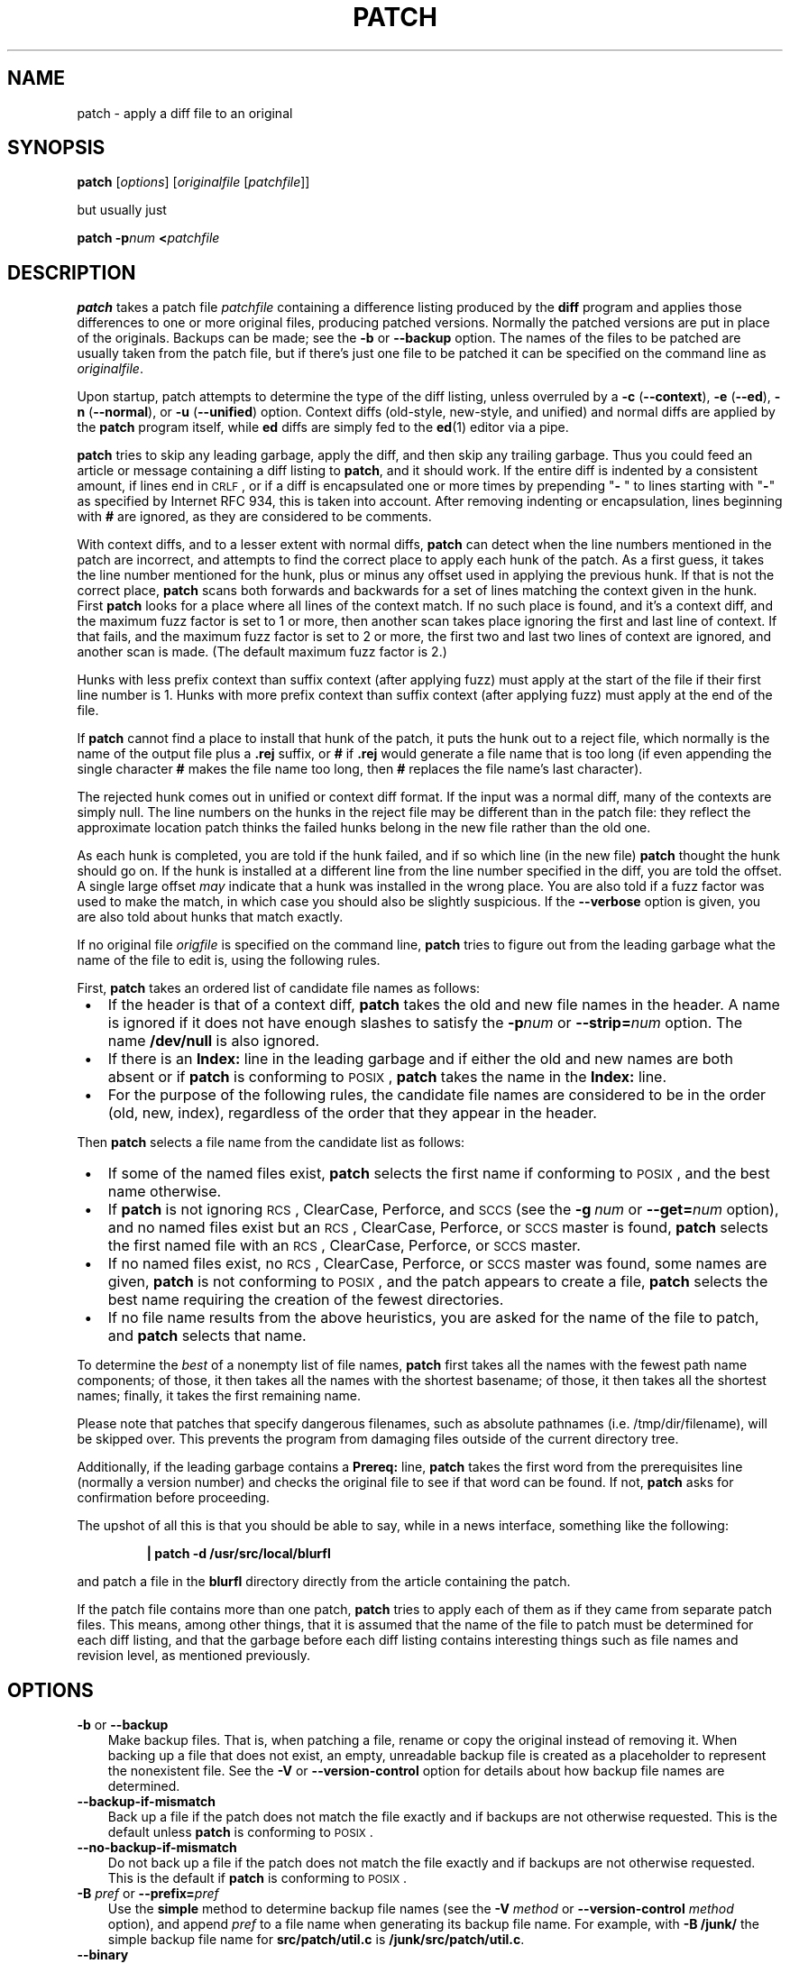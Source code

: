 .\" patch man page
.ds = \-\^\-
.de Sp
.if t .sp .3
.if n .sp
..
.TH PATCH 1 "" GNU
.SH NAME
patch \- apply a diff file to an original
.SH SYNOPSIS
.B patch
.RI [ options ]
.RI [ originalfile
.RI [ patchfile ]]
.Sp
but usually just
.Sp
.BI "patch \-p" "num"
.BI < patchfile
.SH DESCRIPTION
.B patch
takes a patch file
.I patchfile
containing a difference listing produced by the
.B diff
program and applies those differences to one or more original files,
producing patched versions.
Normally the patched versions are put in place of the originals.
Backups can be made; see the
.B \-b
or
.B \*=backup
option.
The names of the files to be patched are usually taken from the patch file,
but if there's just one file to be patched it can be specified on the
command line as
.IR originalfile .
.PP
Upon startup, patch attempts to determine the type of the diff listing,
unless overruled by a
\fB\-c\fP (\fB\*=context\fP),
\fB\-e\fP (\fB\*=ed\fP),
\fB\-n\fP (\fB\*=normal\fP),
or
\fB\-u\fP (\fB\*=unified\fP)
option.
Context diffs (old-style, new-style, and unified) and
normal diffs are applied by the
.B patch
program itself, while
.B ed
diffs are simply fed to the
.BR ed (1)
editor via a pipe.
.PP
.B patch
tries to skip any leading garbage, apply the diff,
and then skip any trailing garbage.
Thus you could feed an article or message containing a
diff listing to
.BR patch ,
and it should work.
If the entire diff is indented by a consistent amount, if lines end in \s-1CRLF\s0,
or if a diff is encapsulated one or more times by prepending
"\fB\- \fP" to lines starting with "\fB\-\fP" as specified by Internet RFC 934,
this is taken into account.
After removing indenting or encapsulation,
lines beginning with
.B #
are ignored, as they are considered to be comments.
.PP
With context diffs, and to a lesser extent with normal diffs,
.B patch
can detect when the line numbers mentioned in the patch are incorrect,
and attempts to find the correct place to apply each hunk of the patch.
As a first guess, it takes the line number mentioned for the hunk, plus or
minus any offset used in applying the previous hunk.
If that is not the correct place,
.B patch
scans both forwards and backwards for a set of lines matching the context
given in the hunk.
First
.B patch
looks for a place where all lines of the context match.
If no such place is found, and it's a context diff, and the maximum fuzz factor
is set to 1 or more, then another scan takes place ignoring the first and last
line of context.
If that fails, and the maximum fuzz factor is set to 2 or more,
the first two and last two lines of context are ignored,
and another scan is made.
(The default maximum fuzz factor is 2.)
.PP
Hunks with less prefix context than suffix context (after applying fuzz)
must apply at the start of the file if their first line number is\ 1.  Hunks
with more prefix context than suffix context (after applying fuzz) must apply
at the end of the file.
.PP
If
.B patch
cannot find a place to install that hunk of the patch, it puts the
hunk out to a reject file, which normally is the name of the output file
plus a
.B \&.rej
suffix, or
.B #
if
.B \&.rej
would generate a file name that is too long
(if even appending the single character
.B #
makes the file name too long, then
.B #
replaces the file name's last character).
.PP
The rejected hunk comes out in unified or context diff format.
If the input was a normal diff, many of the contexts are simply null.
The line numbers on the hunks in the reject file may be different than
in the patch file: they reflect the approximate location patch thinks the
failed hunks belong in the new file rather than the old one.
.PP
As each hunk is completed, you are told if the hunk
failed, and if so which line (in the new file)
.B patch
thought the hunk should go on.
If the hunk is installed at a different line
from the line number specified in the diff, you
are told the offset.
A single large offset
.I may
indicate that a hunk was installed in the
wrong place.
You are also told if a fuzz factor was used to make the match, in which
case you should also be slightly suspicious.
If the
.B \*=verbose
option is given, you are also told about hunks that match exactly.
.PP
If no original file
.I origfile
is specified on the command line,
.B patch
tries to figure out from the leading garbage what the name of the file
to edit is, using the following rules.
.LP
First,
.B patch
takes an ordered list of candidate file names as follows:
.TP 3
.B " \(bu"
If the header is that of a context diff,
.B patch
takes the old and new file names in the header.
A name is ignored if it does not have enough slashes to satisfy the
.BI \-p num
or
.BI \*=strip= num
option.
The name
.B /dev/null
is also ignored.
.TP
.B " \(bu"
If there is an
.B Index:\&
line in the leading garbage
and if either the old and new names are both absent or if
.B patch
is conforming to \s-1POSIX\s0,
.B patch
takes the name in the
.B Index:\&
line.
.TP
.B " \(bu"
For the purpose of the following rules,
the candidate file names are considered to be in the order (old, new, index),
regardless of the order that they appear in the header.
.LP
Then
.B patch
selects a file name from the candidate list as follows:
.TP 3
.B " \(bu"
If some of the named files exist,
.B patch
selects the first name if conforming to \s-1POSIX\s0,
and the best name otherwise.
.TP
.B " \(bu"
If
.B patch
is not ignoring \s-1RCS\s0, ClearCase, Perforce, and \s-1SCCS\s0 (see the
.BI "\-g\ " num
or
.BI \*=get= num
option), and no named files exist
but an \s-1RCS\s0, ClearCase, Perforce, or \s-1SCCS\s0 master is found,
.B patch
selects the first named file
with an \s-1RCS\s0, ClearCase, Perforce, or \s-1SCCS\s0 master.
.TP
.B " \(bu"
If no named files exist,
no \s-1RCS\s0, ClearCase, Perforce, or \s-1SCCS\s0 master was found,
some names are given,
.B patch
is not conforming to \s-1POSIX\s0,
and the patch appears to create a file,
.B patch
selects the best name requiring the creation of the fewest directories.
.TP
.B " \(bu"
If no file name results from the above heuristics, you are asked
for the name of the file to patch, and
.B patch
selects that name.
.LP
To determine the
.I best
of a nonempty list of file names,
.B patch
first takes all the names with the fewest path name components;
of those, it then takes all the names with the shortest basename;
of those, it then takes all the shortest names;
finally, it takes the first remaining name.
.PP
Please note that patches that specify dangerous filenames, such as
absolute pathnames (i.e. /tmp/dir/filename), will be skipped over.
This prevents the program from damaging files outside of the
current directory tree.
.PP
Additionally, if the leading garbage contains a
.B Prereq:\&
line,
.B patch
takes the first word from the prerequisites line (normally a version
number) and checks the original file to see if that word can be found.
If not,
.B patch
asks for confirmation before proceeding.
.PP
The upshot of all this is that you should be able to say, while in a news
interface, something like the following:
.Sp
.RS
\fB| patch \-d /usr/src/local/blurfl\fP
.RE
.Sp
and patch a file in the
.B blurfl
directory directly from the article containing
the patch.
.PP
If the patch file contains more than one patch,
.B patch
tries to apply each of them as if they came from separate patch files.
This means, among other things, that it is assumed that the name of the file
to patch must be determined for each diff listing,
and that the garbage before each diff listing
contains interesting things such as file names and revision level, as
mentioned previously.
.SH OPTIONS
.TP 3
\fB\-b\fP  or  \fB\*=backup\fP
Make backup files.
That is, when patching a file,
rename or copy the original instead of removing it.
When backing up a file that does not exist,
an empty, unreadable backup file is created
as a placeholder to represent the nonexistent file.
See the
.B \-V
or
.B \*=version\-control
option for details about how backup file names are determined.
.TP
.B \*=backup\-if\-mismatch
Back up a file if the patch does not match the file exactly
and if backups are not otherwise requested.
This is the default unless
.B patch
is conforming to \s-1POSIX\s0.
.TP
.B \*=no\-backup\-if\-mismatch
Do not back up a file if the patch does not match the file exactly
and if backups are not otherwise requested.
This is the default if
.B patch
is conforming to \s-1POSIX\s0.
.TP
\fB\-B\fP \fIpref\fP  or  \fB\*=prefix=\fP\fIpref\fP
Use the
.B simple
method to determine backup file names (see the
.BI "\-V " method
or
.BI "\*=version\-control " method
option), and append
.I pref
to a file name when generating its backup file name.
For example, with
.B "\-B\ /junk/"
the simple backup file name for
.B src/patch/util.c
is
.BR /junk/src/patch/util.c .
.TP
\fB\*=binary\fP
Write all files in binary mode, except for standard output and
.BR /dev/tty .
When reading, disable the heuristic for transforming CRLF line endings into LF
line endings.  This option is needed on \s-1POSIX\s0 systems when applying patches
generated on non-\s-1POSIX\s0 systems to non-\s-1POSIX\s0 files.
(On \s-1POSIX\s0 systems, file reads and writes never transform line
endings. On Windows, reads and writes do transform line endings by default,
and patches should be generated by
.B "diff\ \*=binary"
when line endings are significant.)
.TP
\fB\-c\fP  or  \fB\*=context\fP
Interpret the patch file as a ordinary context diff.
.TP
\fB\-d\fP \fIdir\fP  or  \fB\*=directory=\fP\fIdir\fP
Change to the directory
.I dir
immediately, before doing
anything else.
.TP
\fB\-D\fP \fIdefine\fP  or  \fB\*=ifdef=\fP\fIdefine\fP
Use the
.BR #ifdef " .\|.\|. " #endif
construct to mark changes, with
.I define
as the differentiating symbol.
.TP
.B "\*=dry\-run"
Print the results of applying the patches without actually changing any files.
.TP
\fB\-e\fP  or  \fB\*=ed\fP
Interpret the patch file as an
.B ed
script.
.TP
\fB\-E\fP  or  \fB\*=remove\-empty\-files\fP
Remove output files that are empty after the patches have been applied.
Normally this option is unnecessary, since
.B patch
can examine the time stamps on the header to determine whether a file
should exist after patching.
However, if the input is not a context diff or if
.B patch
is conforming to \s-1POSIX\s0,
.B patch
does not remove empty patched files unless this option is given.
When
.B patch
removes a file, it also attempts to remove any empty ancestor directories.
.TP
\fB\-f\fP  or  \fB\*=force\fP
Assume that the user knows exactly what he or she is doing, and do not
ask any questions.  Skip patches whose headers
do not say which file is to be patched; patch files even though they have the
wrong version for the
.B Prereq:\&
line in the patch; and assume that
patches are not reversed even if they look like they are.
This option does not suppress commentary; use
.B \-s
for that.
.TP
\fB\-F\fP \fInum\fP  or  \fB\*=fuzz=\fP\fInum\fP
Set the maximum fuzz factor.
This option only applies to diffs that have context, and causes
.B patch
to ignore up to that many lines of context in looking for places to install a hunk.
Note that a larger fuzz factor increases the odds of a faulty patch.
The default fuzz factor is 2.  A fuzz factor greater than or equal to the
number of lines of context in the context diff, ordinarily 3, ignores all
context.
.TP
\fB\-g\fP \fInum\fP  or  \fB\*=get=\fP\fInum\fP
This option controls
.BR patch 's
actions when a file is under \s-1RCS\s0 or \s-1SCCS\s0 control,
and does not exist or is read-only and matches the default version,
or when a file is under ClearCase or Perforce control and does not exist.
If
.I num
is positive,
.B patch
gets (or checks out) the file from the revision control system; if zero,
.B patch
ignores \s-1RCS\s0, ClearCase, Perforce, and \s-1SCCS\s0
and does not get the file; and if negative,
.B patch
asks the user whether to get the file.
The default value of this option is given by the value of the
.B PATCH_GET
environment variable if it is set; if not, the default value is zero.
.TP
.B "\*=help"
Print a summary of options and exit.
.TP
\fB\-i\fP \fIpatchfile\fP  or  \fB\*=input=\fP\fIpatchfile\fP
Read the patch from
.IR patchfile .
If
.I patchfile
is
.BR \- ,
read from standard input, the default.
.TP
\fB\-l\fP  or  \fB\*=ignore\-whitespace\fP
Match patterns loosely, in case tabs or spaces
have been munged in your files.
Any sequence of one or more blanks in the patch file matches any sequence
in the original file, and sequences of blanks at the ends of lines are ignored.
Normal characters must still match exactly.
Each line of the context must still match a line in the original file.
.TP
\fB\*=merge\fP or \fB\*=merge=merge\fP or \fB\*=merge=diff3\fP
Merge a patch file into the original files similar to \fBdiff3\fP(1) or
\fBmerge\fP(1).  If a conflict is found, \fBpatch\fP outputs a warning and
brackets the conflict with \fB<<<<<<<\fP and \fB>>>>>>>\fP lines.
A typical conflict will look like this:
.LP
.RS
.nf
.B <<<<<<<
.I lines from the original file
.B |||||||
.I original lines from the patch
.B =======
.I new lines from the patch
.B >>>>>>>
.RE
.fi
.IP "" 3
The optional argument of \fB\*=merge\fP determines the output format for
conflicts: the diff3 format shows the \fB|||||||\fP section with the original
lines from the patch; in the merge format, this section is missing.  The merge
format is the default.

This option implies \fB\*=forward\fP and does not take the
\fB--fuzz\fR=\fInum\fP option into account.
.TP
\fB\-n\fP  or  \fB\*=normal\fP
Interpret the patch file as a normal diff.
.TP
\fB\-N\fP  or  \fB\*=forward\fP
When a patch does not apply, patch usually checks if the patch looks like it
has been applied already by trying to reverse-apply the first hunk.  The
\fB\*=forward\fP option prevents that.  See also
.BR \-R .
.TP
\fB\-o\fP \fIoutfile\fP  or  \fB\*=output=\fP\fIoutfile\fP
Send output to
.I outfile
instead of patching files in place.
Do not use this option if
.I outfile
is one of the files to be patched.
When \fIoutfile\fP is \fB\-\fP, send output to standard output, and send any
messages that would usually go to standard output to standard error.
.TP
\fB\-p\fP\fInum\fP  or  \fB\*=strip\fP\fB=\fP\fInum\fP
Strip the smallest prefix containing
.I num
leading slashes from each file name found in the patch file.
A sequence of one or more adjacent slashes is counted as a single slash.
This controls how file names found in the patch file are treated, in case
you keep your files in a different directory than the person who sent
out the patch.
For example, supposing the file name in the patch file was
.Sp
.RS
\fB/u/howard/src/blurfl/blurfl.c\fP
.RE
.Sp
setting
.B \-p0
gives the entire file name unmodified,
.B \-p1
gives
.Sp
.RS
\fBu/howard/src/blurfl/blurfl.c\fP
.RE
.Sp
without the leading slash,
.B \-p4
gives
.Sp
.RS
\fBblurfl/blurfl.c\fP
.RE
.Sp
and not specifying
.B \-p
at all just gives you \fBblurfl.c\fP.
Whatever you end up with is looked for either in the current directory,
or the directory specified by the
.B \-d
option.
.TP
.B \*=posix
Conform more strictly to the \s-1POSIX\s0 standard, as follows.
.RS
.TP 3
.B " \(bu"
Take the first existing file from the list (old, new, index)
when intuiting file names from diff headers.
.TP
.B " \(bu"
Do not remove files that are empty after patching.
.TP
.B " \(bu"
Do not ask whether to get files from \s-1RCS\s0, ClearCase, Perforce,
or \s-1SCCS\s0.
.TP
.B " \(bu"
Require that all options precede the files in the command line.
.TP
.B " \(bu"
Do not backup files when there is a mismatch.
.RE
.TP
.BI \*=quoting\-style= word
Use style
.I word
to quote output names.
The
.I word
should be one of the following:
.RS
.TP
.B literal
Output names as-is.
.TP
.B shell
Quote names for the shell if they contain shell metacharacters or would
cause ambiguous output.
.TP
.B shell-always
Quote names for the shell, even if they would normally not require quoting.
.TP
.B c
Quote names as for a C language string.
.TP
.B escape
Quote as with
.B c
except omit the surrounding double-quote characters.
.LP
You can specify the default value of the
.B \*=quoting\-style
option with the environment variable
.BR QUOTING_STYLE .
If that environment variable is not set, the default value is
.BR shell .
.RE
.TP
\fB\-r\fP \fIrejectfile\fP  or  \fB\*=reject\-file=\fP\fIrejectfile\fP
Put rejects into
.I rejectfile
instead of the default
.B \&.rej
file.  When \fIrejectfile\fP is \fB\-\fP, discard rejects.
.TP
\fB\-R\fP  or  \fB\*=reverse\fP
Assume that this patch was created with the old and new files swapped.
(Yes, I'm afraid that does happen occasionally, human nature being what it
is.)
.B patch
attempts to swap each hunk around before applying it.
Rejects come out in the swapped format.
The
.B \-R
option does not work with
.B ed
diff scripts because there is too little
information to reconstruct the reverse operation.
.Sp
If the first hunk of a patch fails,
.B patch
reverses the hunk to see if it can be applied that way.
If it can, you are asked if you want to have the
.B \-R
option set.
If it can't, the patch continues to be applied normally.
(Note: this method cannot detect a reversed patch if it is a normal diff
and if the first command is an append (i.e. it should have been a delete)
since appends always succeed, due to the fact that a null context matches
anywhere.
Luckily, most patches add or change lines rather than delete them, so most
reversed normal diffs begin with a delete, which fails, triggering
the heuristic.)
.TP
\fB\*=read\-only=\fP\fIbehavior\fP
Behave as requested when trying to modify a read-only file: \fBignore\fP the
potential problem, \fBwarn\fP about it (the default), or \fBfail\fP.
.TP
\fB\*=reject\-format=\fP\fIformat\fP
Produce reject files in the specified \fIformat\fP (either \fBcontext\fP or
\fBunified\fP).  Without this option, rejected hunks come out in unified diff
format if the input patch was of that format, otherwise in ordinary context
diff form.
.TP
\fB\-s\fP  or  \fB\*=silent\fP  or  \fB\*=quiet\fP
Work silently, unless an error occurs.
.TP
\fB\*=follow\-symlinks\fP
When looking for input files, follow symbolic links.  Replaces the symbolic
links, instead of modifying the files the symbolic links point to.  Git-style
patches to symbolic links will no longer apply.  This option exists for
backwards compatibility with previous versions of patch; its use is
discouraged.
.TP
\fB\-t\fP  or  \fB\*=batch\fP
Suppress questions like
.BR \-f ,
but make some different assumptions:
skip patches whose headers do not contain file names (the same as \fB\-f\fP);
skip patches for which the file has the wrong version for the
.B Prereq:\&
line
in the patch; and assume that patches are reversed if they look like
they are.
.TP
\fB\-T\fP  or  \fB\*=set\-time\fP
Set the modification and access times of patched files from time stamps
given in context diff headers.  Unless specified in the time stamps,
assume that the context diff headers use local time.
.Sp
Use of this option with time stamps that do not include time zones is
not recommended, because patches using local time cannot easily be used
by people in other time zones, and because local time stamps are
ambiguous when local clocks move backwards during daylight-saving time
adjustments.  Make sure that time stamps include time zones, or generate
patches with \s-1UTC\s0 and use the
.B \-Z
or
.B \*=set\-utc
option instead.
.TP
\fB\-u\fP  or  \fB\*=unified\fP
Interpret the patch file as a unified context diff.
.TP
\fB\-v\fP  or  \fB\*=version\fP
Print out
.BR patch 's
revision header and patch level, and exit.
.TP
\fB\-V\fP \fImethod\fP  or  \fB\*=version\-control=\fP\fImethod\fP
Use
.I method
to determine
backup file names.  The method can also be given by the
.B PATCH_VERSION_CONTROL
(or, if that's not set, the
.BR VERSION_CONTROL )
environment variable, which is overridden by this option.
The method does not affect whether backup files are made;
it affects only the names of any backup files that are made.
.Sp
The value of
.I method
is like the \s-1GNU\s0
Emacs `version-control' variable;
.B patch
also recognizes synonyms that
are more descriptive.  The valid values for
.I method
are (unique abbreviations are
accepted):
.RS
.TP 3
\fBexisting\fP  or  \fBnil\fP
Make numbered backups of files that already have them,
otherwise simple backups.
This is the default.
.TP
\fBnumbered\fP  or  \fBt\fP
Make numbered backups.  The numbered backup file name for
.I F
is
.IB F .~ N ~
where
.I N
is the version number.
.TP
\fBsimple\fP  or  \fBnever\fP
Make simple backups.
The
.B \-B
or
.BR \*=prefix ,
.B \-Y
or
.BR \*=basename\-prefix ,
and
.B \-z
or
.BR \*=suffix
options specify the simple backup file name.
If none of these options are given, then a simple backup suffix is used;
it is the value of the
.B SIMPLE_BACKUP_SUFFIX
environment variable if set, and is
.B \&.orig
otherwise.
.PP
With numbered or simple backups,
if the backup file name is too long, the backup suffix
.B ~
is used instead; if even appending
.B ~
would make the name too long, then
.B ~
replaces the last character of the file name.
.RE
.TP
\fB\*=verbose\fP
Output extra information about the work being done.
.TP
\fB\-x\fP \fInum\fP  or  \fB\*=debug=\fP\fInum\fP
Set internal debugging flags of interest only to
.B patch
patchers.
.TP
\fB\-Y\fP \fIpref\fP  or  \fB\*=basename\-prefix=\fP\fIpref\fP
Use the
.B simple
method to determine backup file names (see the
.BI "\-V " method
or
.BI "\*=version\-control " method
option), and prefix
.I pref
to the basename of a file name when generating its backup file name.
For example, with
.B "\-Y\ .del/"
the simple backup file name for
.B src/patch/util.c
is
.BR src/patch/.del/util.c .
.TP
\fB\-z\fP \fIsuffix\fP  or  \fB\*=suffix=\fP\fIsuffix\fP
Use the
.B simple
method to determine backup file names (see the
.BI "\-V " method
or
.BI "\*=version\-control " method
option), and use
.I suffix
as the suffix.
For example, with
.B "\-z\ -"
the backup file name for
.B src/patch/util.c
is
.BR src/patch/util.c- .
.TP
\fB\-Z\fP  or  \fB\*=set\-utc\fP
Set the modification and access times of patched files from time stamps
given in context diff headers. Unless specified in the time stamps,
assume that the context diff headers use Coordinated Universal Time
(\s-1UTC\s0, often known as \s-1GMT\s0).  Also see the
.B \-T
or
.B \*=set\-time
option.
.Sp
The
.B \-Z
or
.B \*=set\-utc
and
.B \-T
or
.B \*=set\-time
options normally refrain from setting a file's time if the file's original time
does not match the time given in the patch header, or if its
contents do not match the patch exactly.  However, if the
.B \-f
or
.B \*=force
option is given, the file time is set regardless.
.Sp
Due to the limitations of
.B diff
output format, these options cannot update the times of files whose
contents have not changed.  Also, if you use these options, you should remove
(e.g. with
.BR "make\ clean" )
all files that depend on the patched files, so that later invocations of
.B make
do not get confused by the patched files' times.
.SH ENVIRONMENT
.TP 3
.B PATCH_GET
This specifies whether
.B patch
gets missing or read-only files from \s-1RCS\s0, ClearCase, Perforce,
or \s-1SCCS\s0
by default; see the
.B \-g
or
.B \*=get
option.
.TP
.B POSIXLY_CORRECT
If set,
.B patch
conforms more strictly to the \s-1POSIX\s0 standard by default:
see the
.B \*=posix
option.
.TP
.B QUOTING_STYLE
Default value of the
.B \*=quoting\-style
option.
.TP
.B SIMPLE_BACKUP_SUFFIX
Extension to use for simple backup file names instead of
.BR \&.orig .
.TP
\fBTMPDIR\fP, \fBTMP\fP, \fBTEMP\fP
Directory to put temporary files in;
.B patch
uses the first environment variable in this list that is set.
If none are set, the default is system-dependent;
it is normally
.B /tmp
on Unix hosts.
.TP
\fBVERSION_CONTROL\fP or \fBPATCH_VERSION_CONTROL\fP
Selects version control style; see the
.B \-v
or
.B \*=version\-control
option.
.SH FILES
.TP 3
.IB $TMPDIR "/p*"
temporary files
.TP
.B /dev/tty
controlling terminal; used to get answers to questions asked of the user
.SH "SEE ALSO"
.BR diff (1),
.BR ed (1),
.BR merge (1).
.Sp
Marshall T. Rose and Einar A. Stefferud,
Proposed Standard for Message Encapsulation,
Internet RFC 934 <URL:ftp://ftp.isi.edu/in-notes/rfc934.txt> (1985-01).
.SH "NOTES FOR PATCH SENDERS"
There are several things you should bear in mind if you are going to
be sending out patches.
.PP
Create your patch systematically.
A good method is the command
.BI "diff\ \-Naur\ " "old\ new"
where
.I old
and
.I new
identify the old and new directories.
The names
.I old
and
.I new
should not contain any slashes.
The
.B diff
command's headers should have dates
and times in Universal Time using traditional Unix format,
so that patch recipients can use the
.B \-Z
or
.B \*=set\-utc
option.
Here is an example command, using Bourne shell syntax:
.Sp
.RS
\fBLC_ALL=C TZ=UTC0 diff \-Naur gcc\-2.7 gcc\-2.8\fP
.RE
.PP
Tell your recipients how to apply the patch
by telling them which directory to
.B cd
to, and which
.B patch
options to use.  The option string
.B "\-Np1"
is recommended.
Test your procedure by pretending to be a recipient and applying
your patch to a copy of the original files.
.PP
You can save people a lot of grief by keeping a
.B patchlevel.h
file which is patched to increment the patch level
as the first diff in the patch file you send out.
If you put a
.B Prereq:\&
line in with the patch, it won't let them apply
patches out of order without some warning.
.PP
You can create a file by sending out a diff that compares
.B /dev/null
or an empty file dated the Epoch (1970-01-01 00:00:00 \s-1UTC\s0)
to the file you want to create.
This only works if the file you want to create doesn't exist already in
the target directory.
Conversely, you can remove a file by sending out a context diff that compares
the file to be deleted with an empty file dated the Epoch.
The file will be removed unless
.B patch
is conforming to \s-1POSIX\s0 and the
.B \-E
or
.B \*=remove\-empty\-files
option is not given.
An easy way to generate patches that create and remove files
is to use \s-1GNU\s0
.BR diff 's
.B \-N
or
.B \*=new\-file
option.
.PP
If the recipient is supposed to use the
.BI \-p N
option, do not send output that looks like this:
.Sp
.RS
.ft CW
.ne 3
diff \-Naur v2.0.29/prog/README prog/README
.br
\-\^\-\^\- v2.0.29/prog/README   Mon Mar 10 15:13:12 1997
.br
+\^+\^+ prog/README   Mon Mar 17 14:58:22 1997
.ft
.RE
.Sp
because the two file names have different numbers of slashes,
and different versions of
.B patch
interpret the file names differently.
To avoid confusion, send output that looks like this instead:
.Sp
.RS
.ft CW
.ne 3
diff \-Naur v2.0.29/prog/README v2.0.30/prog/README
.br
\-\^\-\^\- v2.0.29/prog/README   Mon Mar 10 15:13:12 1997
.br
+\^+\^+ v2.0.30/prog/README   Mon Mar 17 14:58:22 1997
.ft
.RE
.Sp
.PP
Avoid sending patches that compare backup file names like
.BR README.orig ,
since this might confuse
.B patch
into patching a backup file instead of the real file.
Instead, send patches that compare the same base file names
in different directories, e.g.\&
.B old/README
and
.BR new/README .
.PP
Take care not to send out reversed patches, since it makes people wonder
whether they already applied the patch.
.PP
Try not to have your patch modify derived files
(e.g. the file
.B configure
where there is a line
.B "configure: configure.in"
in your makefile), since the recipient should be
able to regenerate the derived files anyway.
If you must send diffs of derived files,
generate the diffs using \s-1UTC\s0,
have the recipients apply the patch with the
.B \-Z
or
.B \*=set\-utc
option, and have them remove any unpatched files that depend on patched files
(e.g. with
.BR "make\ clean" ).
.PP
While you may be able to get away with putting 582 diff listings into
one file, it may be wiser to group related patches into separate files in
case something goes haywire.
.SH DIAGNOSTICS
Diagnostics generally indicate that
.B patch
couldn't parse your patch file.
.PP
If the
.B \*=verbose
option is given, the message
.B Hmm.\|.\|.\&
indicates that there is unprocessed text in
the patch file and that
.B patch
is attempting to intuit whether there is a patch in that text and, if so,
what kind of patch it is.
.PP
.BR patch 's
exit status is
0 if all hunks are applied successfully,
1 if some hunks cannot be applied or there were merge conflicts,
and 2 if there is more serious trouble.
When applying a set of patches in a loop it behooves you to check this
exit status so you don't apply a later patch to a partially patched file.
.SH CAVEATS
Context diffs cannot reliably represent the creation or deletion of
empty files, empty directories, or special files such as symbolic links.
Nor can they represent changes to file metadata like ownership, permissions,
or whether one file is a hard link to another.
If changes like these are also required, separate instructions
(e.g. a shell script) to accomplish them should accompany the patch.
.PP
.B patch
cannot tell if the line numbers are off in an
.B ed
script, and can detect
bad line numbers in a normal diff only when it finds a change or deletion.
A context diff using fuzz factor 3 may have the same problem.
You should probably do
a context diff in these cases to see if the changes made sense.
Of course, compiling without errors is a pretty good indication that the patch
worked, but not always.
.PP
.B patch
usually produces the correct results, even when it has to do a lot of
guessing.
However, the results are guaranteed to be correct only when the patch is
applied to exactly the same version of the file that the patch was
generated from.
.SH "COMPATIBILITY ISSUES"
The \s-1POSIX\s0 standard specifies behavior that differs from
.BR patch 's
traditional behavior.
You should be aware of these differences if you must interoperate with
.B patch
versions 2.1 and earlier, which do not conform to \s-1POSIX\s0.
.TP 3
.B " \(bu"
In traditional
.BR patch ,
the
.B \-p
option's operand was optional, and a bare
.B \-p
was equivalent to
.BR \-p0.
The
.B \-p
option now requires an operand, and
.B "\-p\ 0"
is now equivalent to
.BR \-p0 .
For maximum compatibility, use options like
.B \-p0
and
.BR \-p1 .
.Sp
Also,
traditional
.B patch
simply counted slashes when stripping path prefixes;
.B patch
now counts pathname components.
That is, a sequence of one or more adjacent slashes
now counts as a single slash.
For maximum portability, avoid sending patches containing
.B //
in file names.
.TP
.B " \(bu"
In traditional
.BR patch ,
backups were enabled by default.
This behavior is now enabled with the
.B \-b
or
.B \*=backup
option.
.Sp
Conversely, in \s-1POSIX\s0
.BR patch ,
backups are never made, even when there is a mismatch.
In \s-1GNU\s0
.BR patch ,
this behavior is enabled with the
.B \*=no\-backup\-if\-mismatch
option, or by conforming to \s-1POSIX\s0 with the
.B \*=posix
option or by setting the
.B POSIXLY_CORRECT
environment variable.
.Sp
The
.BI \-b "\ suffix"
option
of traditional
.B patch
is equivalent to the
.BI "\-b\ \-z" "\ suffix"
options of \s-1GNU\s0
.BR patch .
.TP
.B " \(bu"
Traditional
.B patch
used a complicated (and incompletely documented) method
to intuit the name of the file to be patched from the patch header.
This method did not conform to \s-1POSIX\s0, and had a few gotchas.
Now
.B patch
uses a different, equally complicated (but better documented) method
that is optionally \s-1POSIX\s0-conforming; we hope it has
fewer gotchas.  The two methods are compatible if the
file names in the context diff header and the
.B Index:\&
line are all identical after prefix-stripping.
Your patch is normally compatible if each header's file names
all contain the same number of slashes.
.TP
.B " \(bu"
When traditional
.B patch
asked the user a question, it sent the question to standard error
and looked for an answer from
the first file in the following list that was a terminal:
standard error, standard output,
.BR /dev/tty ,
and standard input.
Now
.B patch
sends questions to standard output and gets answers from
.BR /dev/tty .
Defaults for some answers have been changed so that
.B patch
never goes into an infinite loop when using default answers.
.TP
.B " \(bu"
Traditional
.B patch
exited with a status value that counted the number of bad hunks,
or with status 1 if there was real trouble.
Now
.B patch
exits with status 1 if some hunks failed,
or with 2 if there was real trouble.
.TP
.B " \(bu"
Limit yourself to the following options when sending instructions
meant to be executed by anyone running \s-1GNU\s0
.BR patch ,
traditional
.BR patch ,
or a
.B patch
that conforms to \s-1POSIX\s0.
Spaces are significant in the following list, and operands are required.
.Sp
.nf
.in +3
.ne 11
.B \-c
.BI \-d " dir"
.BI \-D " define"
.B \-e
.B \-l
.B \-n
.B \-N
.BI \-o " outfile"
.BI \-p num
.B \-R
.BI \-r " rejectfile"
.in
.fi
.SH BUGS
Please report bugs via email to
.BR <bug-patch@gnu.org> .
.PP
If code has been duplicated (for instance with
\fB#ifdef OLDCODE\fP .\|.\|. \fB#else .\|.\|. #endif\fP),
.B patch
is incapable of patching both versions, and, if it works at all, will likely
patch the wrong one, and tell you that it succeeded to boot.
.PP
If you apply a patch you've already applied,
.B patch
thinks it is a reversed patch, and offers to un-apply the patch.
This could be construed as a feature.
.PP
Computing how to merge a hunk is significantly harder than using the standard
fuzzy algorithm.  Bigger hunks, more context, a bigger offset from the
original location, and a worse match all slow the algorithm down.
.SH COPYING
Copyright
.ie t \(co
.el (C)
1984, 1985, 1986, 1988 Larry Wall.
.br
Copyright
.ie t \(co
.el (C)
1989, 1990, 1991, 1992, 1993, 1994, 1995, 1996, 1997, 1998, 1999,
2000, 2001, 2002, 2009 Free Software Foundation, Inc.
.PP
Permission is granted to make and distribute verbatim copies of
this manual provided the copyright notice and this permission notice
are preserved on all copies.
.PP
Permission is granted to copy and distribute modified versions of this
manual under the conditions for verbatim copying, provided that the
entire resulting derived work is distributed under the terms of a
permission notice identical to this one.
.PP
Permission is granted to copy and distribute translations of this
manual into another language, under the above conditions for modified
versions, except that this permission notice may be included in
translations approved by the copyright holders instead of in
the original English.
.SH AUTHORS
Larry Wall wrote the original version of
.BR patch .
Paul Eggert removed
.BR patch 's
arbitrary limits; added support for binary files,
setting file times, and deleting files;
and made it conform better to \s-1POSIX\s0.
Other contributors include Wayne Davison, who added unidiff support,
and David MacKenzie, who added configuration and backup support.
Andreas Gr\[:u]nbacher added support for merging.
